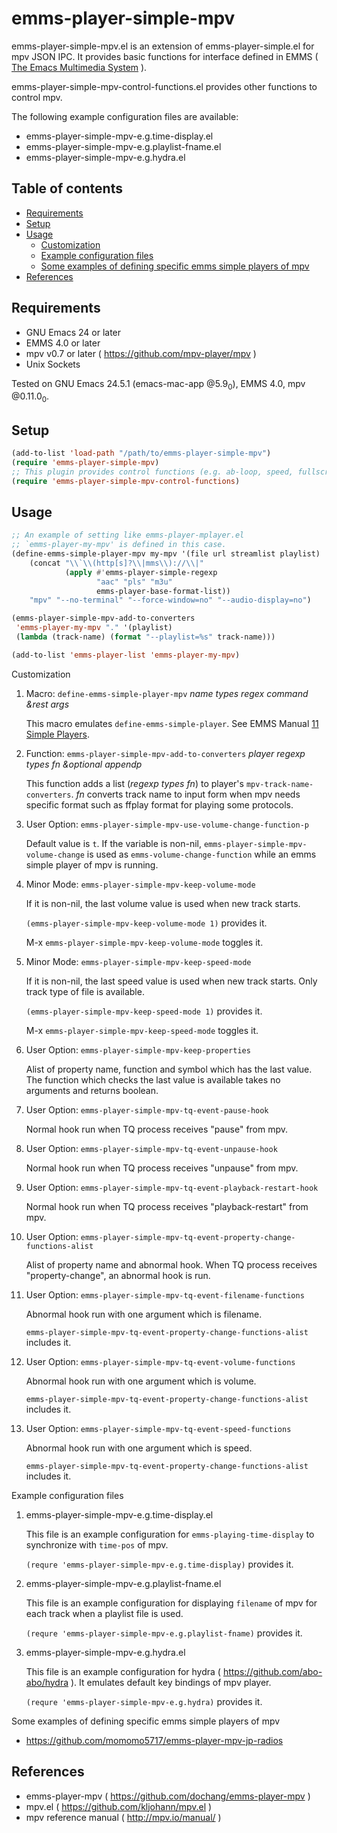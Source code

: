 [[http://melpa.org/#/emms-player-simple-mpv][file:http://melpa.org/packages/emms-player-simple-mpv-badge.svg]]
[[http://stable.melpa.org/#/emms-player-simple-mpv][file:http://stable.melpa.org/packages/emms-player-simple-mpv-badge.svg]]

* emms-player-simple-mpv

  emms-player-simple-mpv.el is an extension of emms-player-simple.el for mpv JSON IPC.
  It provides basic functions for interface defined in EMMS ( [[https://www.gnu.org/software/emms/][The Emacs Multimedia System]] ).

  emms-player-simple-mpv-control-functions.el provides other functions to control mpv.

  The following example configuration files are available:

    + emms-player-simple-mpv-e.g.time-display.el
    + emms-player-simple-mpv-e.g.playlist-fname.el
    + emms-player-simple-mpv-e.g.hydra.el

** Table of contents

  + [[#requirements][Requirements]]
  + [[#setup][Setup]]
  + [[#usage][Usage]]
    + [[#customization][Customization]]
    + [[#example-configuration-files][Example configuration files]]
    + [[#some-examples-of-defining-specific-emms-simple-players-of-mpv][Some examples of defining specific emms simple players of mpv]]
  + [[#references][References]]

** Requirements

   + GNU Emacs 24 or later
   + EMMS 4.0 or later
   + mpv v0.7 or later ( [[https://github.com/mpv-player/mpv]] )
   + Unix Sockets

   Tested on GNU Emacs 24.5.1 (emacs-mac-app @5.9_0), EMMS 4.0, mpv @0.11.0_0.

** Setup

   #+BEGIN_SRC emacs-lisp
     (add-to-list 'load-path "/path/to/emms-player-simple-mpv")
     (require 'emms-player-simple-mpv)
     ;; This plugin provides control functions (e.g. ab-loop, speed, fullscreen).
     (require 'emms-player-simple-mpv-control-functions)
   #+END_SRC

** Usage

   #+BEGIN_SRC emacs-lisp
     ;; An example of setting like emms-player-mplayer.el
     ;; `emms-player-my-mpv' is defined in this case.
     (define-emms-simple-player-mpv my-mpv '(file url streamlist playlist)
         (concat "\\`\\(http[s]?\\|mms\\)://\\|"
                 (apply #'emms-player-simple-regexp
                        "aac" "pls" "m3u"
                        emms-player-base-format-list))
         "mpv" "--no-terminal" "--force-window=no" "--audio-display=no")

     (emms-player-simple-mpv-add-to-converters
      'emms-player-my-mpv "." '(playlist)
      (lambda (track-name) (format "--playlist=%s" track-name)))

     (add-to-list 'emms-player-list 'emms-player-my-mpv)
   #+END_SRC

**** Customization

***** Macro: =define-emms-simple-player-mpv= /name/ /types/ /regex/ /command/ /&rest/ /args/

      This macro emulates =define-emms-simple-player=. See EMMS Manual [[https://www.gnu.org/software/emms/manual/Simple-Players.html#Simple-Players][11 Simple Players]].

***** Function: =emms-player-simple-mpv-add-to-converters= /player/ /regexp/ /types/ /fn/ /&optional/ /appendp/

      This function adds a list (/regexp/ /types/ /fn/) to player's =mpv-track-name-converters=.
      /fn/ converts track name to input form
      when mpv needs specific format such as ffplay format for playing some protocols.

***** User Option: =emms-player-simple-mpv-use-volume-change-function-p=

      Default value is =t=.
      If the variable is non-nil,
      =emms-player-simple-mpv-volume-change= is used as =emms-volume-change-function=
      while an emms simple player of mpv is running.

***** Minor Mode: =emms-player-simple-mpv-keep-volume-mode=

      If it is non-nil, the last volume value is used when new track starts.

      =(emms-player-simple-mpv-keep-volume-mode 1)= provides it.

      M-x =emms-player-simple-mpv-keep-volume-mode= toggles it.

***** Minor Mode: =emms-player-simple-mpv-keep-speed-mode=

      If it is non-nil, the last speed value is used when new track starts.
      Only track type of file is available.

      =(emms-player-simple-mpv-keep-speed-mode 1)= provides it.

      M-x =emms-player-simple-mpv-keep-speed-mode= toggles it.

***** User Option: =emms-player-simple-mpv-keep-properties=

      Alist of property name, function and symbol which has the last value.
      The function which checks the last value is available takes no arguments and returns boolean.

***** User Option: =emms-player-simple-mpv-tq-event-pause-hook=

      Normal hook run when TQ process receives "pause" from mpv.

***** User Option: =emms-player-simple-mpv-tq-event-unpause-hook=

      Normal hook run when TQ process receives "unpause" from mpv.

***** User Option: =emms-player-simple-mpv-tq-event-playback-restart-hook=

      Normal hook run when TQ process receives "playback-restart" from mpv.

***** User Option: =emms-player-simple-mpv-tq-event-property-change-functions-alist=

      Alist of property name and abnormal hook.
      When TQ process receives "property-change", an abnormal hook is run.

***** User Option: =emms-player-simple-mpv-tq-event-filename-functions=

      Abnormal hook run with one argument which is filename.

      =emms-player-simple-mpv-tq-event-property-change-functions-alist= includes it.

***** User Option: =emms-player-simple-mpv-tq-event-volume-functions=

      Abnormal hook run with one argument which is volume.

      =emms-player-simple-mpv-tq-event-property-change-functions-alist= includes it.

***** User Option: =emms-player-simple-mpv-tq-event-speed-functions=

      Abnormal hook run with one argument which is speed.

      =emms-player-simple-mpv-tq-event-property-change-functions-alist= includes it.

**** Example configuration files

***** emms-player-simple-mpv-e.g.time-display.el

      This file is an example configuration for =emms-playing-time-display= to synchronize with =time-pos= of mpv.

      =(requre 'emms-player-simple-mpv-e.g.time-display)= provides it.

***** emms-player-simple-mpv-e.g.playlist-fname.el

      This file is an example configuration for displaying =filename= of mpv for each track
      when a playlist file is used.

      =(requre 'emms-player-simple-mpv-e.g.playlist-fname)= provides it.

***** emms-player-simple-mpv-e.g.hydra.el

      This file is an example configuration for hydra ( [[https://github.com/abo-abo/hydra]] ).
      It emulates default key bindings of mpv player.

      =(requre 'emms-player-simple-mpv-e.g.hydra)= provides it.

**** Some examples of defining specific emms simple players of mpv

     + [[https://github.com/momomo5717/emms-player-mpv-jp-radios]]

** References

     + emms-player-mpv ( [[https://github.com/dochang/emms-player-mpv]] )
     + mpv.el ( [[https://github.com/kljohann/mpv.el]] )
     + mpv reference manual ( http://mpv.io/manual/ )
